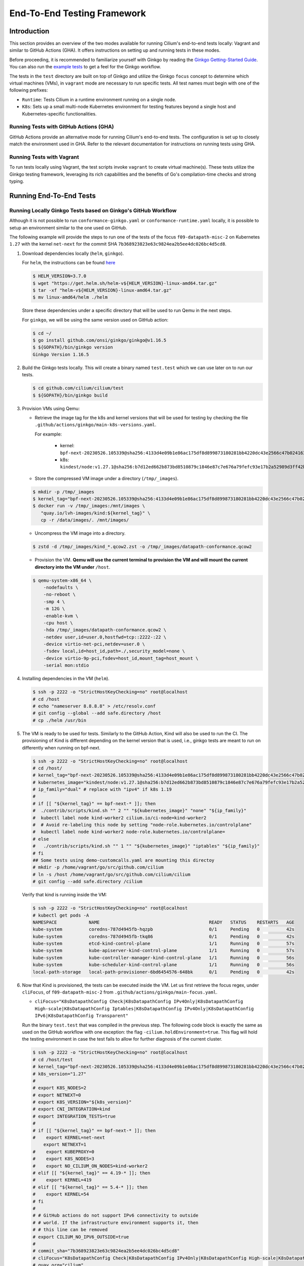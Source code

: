 .. only:: not (epub or latex or html)

    WARNING: You are looking at unreleased Cilium documentation.
    Please use the official rendered version released here:
    https://docs.cilium.io

.. _testsuite:

End-To-End Testing Framework
============================

Introduction
~~~~~~~~~~~~

This section provides an overview of the two modes available for running
Cilium's end-to-end tests locally: Vagrant and similar to GitHub Actions (GHA).
It offers instructions on setting up and running tests in these modes.

Before proceeding, it is recommended to familiarize yourself with Ginkgo by
reading the `Ginkgo Getting-Started Guide
<https://onsi.github.io/ginkgo/#getting-started-writing-your-first-test>`_. You
can also run the `example tests
<https://github.com/onsi/composition-ginkgo-example>`_ to get a feel for the
Ginkgo workflow.

The tests in the ``test`` directory are built on top of Ginkgo and utilize the
Ginkgo ``focus`` concept to determine which virtual machines (VMs), in ``vagrant``
mode are necessary to run specific tests. All test names must begin with one of
the following prefixes:

- ``Runtime``: Tests Cilium in a runtime environment running on a single node.
- ``K8s``: Sets up a small multi-node Kubernetes environment for testing features
  beyond a single host and Kubernetes-specific functionalities.


Running Tests with GitHub Actions (GHA)
^^^^^^^^^^^^^^^^^^^^^^^^^^^^^^^^^^^^^^^

GitHub Actions provide an alternative mode for running Cilium's end-to-end tests.
The configuration is set up to closely match the environment used in GHA. Refer
to the relevant documentation for instructions on running tests using GHA.

Running Tests with Vagrant
^^^^^^^^^^^^^^^^^^^^^^^^^^

To run tests locally using Vagrant, the test scripts invoke ``vagrant`` to create
virtual machine(s). These tests utilize the Ginkgo testing framework, leveraging
its rich capabilities and the benefits of Go's compilation-time checks and
strong typing.

Running End-To-End Tests
~~~~~~~~~~~~~~~~~~~~~~~~

Running Locally Ginkgo Tests based on Ginkgo's GitHub Workflow
^^^^^^^^^^^^^^^^^^^^^^^^^^^^^^^^^^^^^^^^^^^^^^^^^^^^^^^^^^^^^^

Although it is not possible to run ``conformance-ginkgo.yaml`` or
``conformance-runtime.yaml`` locally, it is possible to setup an environment
similar to the one used on GitHub.

The following example will provide the steps to run one of the tests of the
focus ``f09-datapath-misc-2`` on Kubernetes ``1.27`` with the kernel ``net-next``
for the commit SHA ``7b368923823e63c9824ea2b5ee4dc026bc4d5cd8``.

#. Download dependencies locally (``helm``, ``ginkgo``).

   For ``helm``, the instructions can be found `here <https://helm.sh/docs/intro/install/>`_

   .. code-block:: shell-session

      $ HELM_VERSION=3.7.0
      $ wget "https://get.helm.sh/helm-v${HELM_VERSION}-linux-amd64.tar.gz"
      $ tar -xf "helm-v${HELM_VERSION}-linux-amd64.tar.gz"
      $ mv linux-amd64/helm ./helm

   Store these dependencies under a specific directory that will be used to run
   Qemu in the next steps.

   For ``ginkgo``, we will be using the same version used on GitHub action:

   .. code-block:: shell-session

      $ cd ~/
      $ go install github.com/onsi/ginkgo/ginkgo@v1.16.5
      $ ${GOPATH}/bin/ginkgo version
      Ginkgo Version 1.16.5

#. Build the Ginkgo tests locally. This will create a binary named ``test.test``
   which we can use later on to run our tests.

   .. code-block:: shell-session

      $ cd github.com/cilium/cilium/test
      $ ${GOPATH}/bin/ginkgo build

#. Provision VMs using Qemu:

   * Retrieve the image tag for the k8s and kernel versions that will be used for
     testing by checking the file ``.github/actions/ginkgo/main-k8s-versions.yaml``.

     For example:

        - kernel: ``bpf-next-20230526.105339@sha256:4133d4e09b1e86ac175df8d899873180281bb4220dc43e2566c47b0241637411``
        - k8s: ``kindest/node:v1.27.1@sha256:b7d12ed662b873bd8510879c1846e87c7e676a79fefc93e17b2a52989d3ff42b``

   * Store the compressed VM image under a directory (``/tmp/_images``).

   .. code-block:: shell-session

      $ mkdir -p /tmp/_images
      $ kernel_tag="bpf-next-20230526.105339@sha256:4133d4e09b1e86ac175df8d899873180281bb4220dc43e2566c47b0241637411"
      $ docker run -v /tmp/_images:/mnt/images \
         "quay.io/lvh-images/kind:${kernel_tag}" \
         cp -r /data/images/. /mnt/images/

   * Uncompress the VM image into a directory.

   .. code-block:: shell-session

      $ zstd -d /tmp/_images/kind_*.qcow2.zst -o /tmp/_images/datapath-conformance.qcow2

   * Provision the VM. **Qemu will use the current terminal to provision the VM
     and will mount the current directory into the VM under** ``/host``.

   .. code-block:: shell-session

      $ qemu-system-x86_64 \
          -nodefaults \
          -no-reboot \
          -smp 4 \
          -m 12G \
          -enable-kvm \
          -cpu host \
          -hda /tmp/_images/datapath-conformance.qcow2 \
          -netdev user,id=user.0,hostfwd=tcp::2222-:22 \
          -device virtio-net-pci,netdev=user.0 \
          -fsdev local,id=host_id,path=./,security_model=none \
          -device virtio-9p-pci,fsdev=host_id,mount_tag=host_mount \
          -serial mon:stdio

#. Installing dependencies in the VM (``helm``).

   .. code-block:: shell-session

      $ ssh -p 2222 -o "StrictHostKeyChecking=no" root@localhost
      # cd /host
      # echo "nameserver 8.8.8.8" > /etc/resolv.conf
      # git config --global --add safe.directory /host
      # cp ./helm /usr/bin

   .. _install_kind:

#. The VM is ready to be used for tests. Similarly to the GitHub Action, Kind
   will also be used to run the CI. The provisioning of Kind is different
   depending on the kernel version that is used, i.e., ginkgo tests are meant
   to run on differently when running on bpf-next.

   .. code-block:: shell-session

      $ ssh -p 2222 -o "StrictHostKeyChecking=no" root@localhost
      # cd /host/
      # kernel_tag="bpf-next-20230526.105339@sha256:4133d4e09b1e86ac175df8d899873180281bb4220dc43e2566c47b0241637411"
      # kubernetes_image="kindest/node:v1.27.1@sha256:b7d12ed662b873bd8510879c1846e87c7e676a79fefc93e17b2a52989d3ff42b"
      # ip_family="dual" # replace with "ipv4" if k8s 1.19
      #
      # if [[ "${kernel_tag}" == bpf-next-* ]]; then
      #  ./contrib/scripts/kind.sh "" 2 "" "${kubernetes_image}" "none" "${ip_family}"
      #  kubectl label node kind-worker2 cilium.io/ci-node=kind-worker2
      #  # Avoid re-labeling this node by setting "node-role.kubernetes.io/controlplane"
      #  kubectl label node kind-worker2 node-role.kubernetes.io/controlplane=
      # else
      #   ./contrib/scripts/kind.sh "" 1 "" "${kubernetes_image}" "iptables" "${ip_family}"
      # fi
      ## Some tests using demo-customcalls.yaml are mounting this directoy
      # mkdir -p /home/vagrant/go/src/github.com/cilium
      # ln -s /host /home/vagrant/go/src/github.com/cilium/cilium
      # git config --add safe.directory /cilium

   Verify that kind is running inside the VM:

   .. code-block:: shell-session

      $ ssh -p 2222 -o "StrictHostKeyChecking=no" root@localhost
      # kubectl get pods -A
      NAMESPACE            NAME                                         READY   STATUS    RESTARTS   AGE
      kube-system          coredns-787d4945fb-hqzpb                     0/1     Pending   0          42s
      kube-system          coredns-787d4945fb-tkq86                     0/1     Pending   0          42s
      kube-system          etcd-kind-control-plane                      1/1     Running   0          57s
      kube-system          kube-apiserver-kind-control-plane            1/1     Running   0          57s
      kube-system          kube-controller-manager-kind-control-plane   1/1     Running   0          56s
      kube-system          kube-scheduler-kind-control-plane            1/1     Running   0          56s
      local-path-storage   local-path-provisioner-6bd6454576-648bk      0/1     Pending   0          42s

#. Now that Kind is provisioned, the tests can be executed inside the VM.
   Let us first retrieve the focus regex, under ``cliFocus``, of
   ``f09-datapath-misc-2`` from ``.github/actions/ginkgo/main-focus.yaml``.

   * ``cliFocus="K8sDatapathConfig Check|K8sDatapathConfig IPv4Only|K8sDatapathConfig High-scale|K8sDatapathConfig Iptables|K8sDatapathConfig IPv4Only|K8sDatapathConfig IPv6|K8sDatapathConfig Transparent"``

   Run the binary ``test.test`` that was compiled in the previous step. The
   following code block is exactly the same as used on the GitHub workflow with
   one exception: the flag ``-cilium.holdEnvironment=true``. This flag
   will hold the testing environment in case the test fails to allow for further
   diagnosis of the current cluster.

   .. code-block:: shell-session

      $ ssh -p 2222 -o "StrictHostKeyChecking=no" root@localhost
      # cd /host/test
      # kernel_tag="bpf-next-20230526.105339@sha256:4133d4e09b1e86ac175df8d899873180281bb4220dc43e2566c47b0241637411"
      # k8s_version="1.27"
      #
      # export K8S_NODES=2
      # export NETNEXT=0
      # export K8S_VERSION="${k8s_version}"
      # export CNI_INTEGRATION=kind
      # export INTEGRATION_TESTS=true
      #
      # if [[ "${kernel_tag}" == bpf-next-* ]]; then
      #    export KERNEL=net-next
          export NETNEXT=1
      #    export KUBEPROXY=0
      #    export K8S_NODES=3
      #    export NO_CILIUM_ON_NODES=kind-worker2
      # elif [[ "${kernel_tag}" == 4.19-* ]]; then
      #    export KERNEL=419
      # elif [[ "${kernel_tag}" == 5.4-* ]]; then
      #    export KERNEL=54
      # fi
      #
      # # GitHub actions do not support IPv6 connectivity to outside
      # # world. If the infrastructure environment supports it, then
      # # this line can be removed
      # export CILIUM_NO_IPV6_OUTSIDE=true
      #
      # commit_sha="7b368923823e63c9824ea2b5ee4dc026bc4d5cd8"
      # cliFocus="K8sDatapathConfig Check|K8sDatapathConfig IPv4Only|K8sDatapathConfig High-scale|K8sDatapathConfig Iptables|K8sDatapathConfig IPv4Only|K8sDatapathConfig IPv6|K8sDatapathConfig Transparent"
      # quay_org="cilium"
      #
      # ./test.test \
        --ginkgo.focus="${cliFocus}" \
        --ginkgo.skip="" \
        --ginkgo.seed=1679952881 \
        --ginkgo.v -- \
        -cilium.provision=false \
        -cilium.image=quay.io/${quay_org}/cilium-ci \
        -cilium.tag=${commit_sha}  \
        -cilium.operator-image=quay.io/${quay_org}/operator \
        -cilium.operator-tag=${commit_sha} \
        -cilium.hubble-relay-image=quay.io/${quay_org}/hubble-relay-ci \
        -cilium.hubble-relay-tag=${commit_sha} \
        -cilium.kubeconfig=/root/.kube/config \
        -cilium.provision-k8s=false \
        -cilium.operator-suffix=-ci \
        -cilium.holdEnvironment=true
      Using CNI_INTEGRATION="kind"
      Running Suite: Suite-k8s-1.27
      =============================
      Random Seed: 1679952881
      Will run 7 of 132 specs

#. Wait until the test execution completes.

   .. code-block:: shell-session

      Ran 7 of 132 Specs in 721.007 seconds
      SUCCESS! -- 7 Passed | 0 Failed | 0 Pending | 125 Skipped

#. Clean up.

   Once tests are performed, qemu can be terminated by checking the PID and
   terminate the process.

   .. code-block:: shell-session

      $ pkill qemu-system-x86

   The VM state is kept in ``/tmp/_images/datapath-conformance.qcow2`` and the
   dependencies are installed. Thus steps up to and excluding step
   :ref:`installing kind <install_kind>` can be skipped next time and the VM
   state can be re-used from step :ref:`installing kind <install_kind>` onwards.

Running All Ginkgo Tests
^^^^^^^^^^^^^^^^^^^^^^^^

Running all of the Ginkgo tests may take an hour or longer. To run all the
ginkgo tests, invoke the make command as follows from the root of the cilium
repository:

.. code-block:: shell-session

    $ sudo make -C test/ test

The first time that this is invoked, the testsuite will pull the
`testing VMs <https://app.vagrantup.com/cilium/boxes/ginkgo>`_ and provision
Cilium into them. This may take several minutes, depending on your internet
connection speed. Subsequent runs of the test will reuse the image.

Running Runtime Tests
^^^^^^^^^^^^^^^^^^^^^

To run all of the runtime tests, execute the following command from the ``test`` directory:

.. code-block:: shell-session

    INTEGRATION_TESTS=true ginkgo --focus="Runtime"

Ginkgo searches for all tests in all subdirectories that are "named" beginning
with the string "Runtime" and contain any characters after it. For instance,
here is an example showing what tests will be ran using Ginkgo's dryRun option:

.. code-block:: shell-session

    $ INTEGRATION_TESTS=true ginkgo --focus="Runtime" -dryRun
    Running Suite: runtime
    ======================
    Random Seed: 1516125117
    Will run 42 of 164 specs
    ................
    RuntimePolicyEnforcement Policy Enforcement Always
      Always to Never with policy
      /Users/ianvernon/go/src/github.com/cilium/cilium/test/runtime/Policies.go:258
    •
    ------------------------------
    RuntimePolicyEnforcement Policy Enforcement Always
      Always to Never without policy
      /Users/ianvernon/go/src/github.com/cilium/cilium/test/runtime/Policies.go:293
    •
    ------------------------------
    RuntimePolicyEnforcement Policy Enforcement Never
      Container creation
      /Users/ianvernon/go/src/github.com/cilium/cilium/test/runtime/Policies.go:332
    •
    ------------------------------
    RuntimePolicyEnforcement Policy Enforcement Never
      Never to default with policy
      /Users/ianvernon/go/src/github.com/cilium/cilium/test/runtime/Policies.go:349
    .................
    Ran 42 of 164 Specs in 0.002 seconds
    SUCCESS! -- 0 Passed | 0 Failed | 0 Pending | 122 Skipped PASS

    Ginkgo ran 1 suite in 1.830262168s
    Test Suite Passed

The output has been truncated. For more information about this functionality,
consult the aforementioned Ginkgo documentation.

.. _running_k8s_tests:

Running Kubernetes Tests
^^^^^^^^^^^^^^^^^^^^^^^^

To run all of the Kubernetes tests, run the following command from the ``test`` directory:

.. code-block:: shell-session

    INTEGRATION_TESTS=true ginkgo --focus="K8s"

To run a specific test from the Kubernetes tests suite, run the following command
from the ``test`` directory:

.. code-block:: shell-session

    INTEGRATION_TESTS=true ginkgo --focus="K8s.*Check iptables masquerading with random-fully"

Similar to the Runtime test suite, Ginkgo searches for all tests in all
subdirectories that are "named" beginning with the string "K8s" and
contain any characters after it.

The Kubernetes tests support the following Kubernetes versions:

* 1.16
* 1.17
* 1.18
* 1.19
* 1.20
* 1.21
* 1.22
* 1.23
* 1.24
* 1.25
* 1.26

By default, the Vagrant VMs are provisioned with Kubernetes 1.23. To run with any other
supported version of Kubernetes, run the test suite with the following format:

.. code-block:: shell-session

    INTEGRATION_TESTS=true K8S_VERSION=<version> ginkgo --focus="K8s"

.. note::

   When provisioning VMs with the net-next kernel (``NETNEXT=1``) on
   VirtualBox which version does not match a version of the VM image
   VirtualBox Guest Additions, Vagrant will install a new version of
   the Additions with ``mount.vboxsf``. The latter is not compatible with
   ``vboxsf.ko`` shipped within the VM image, and thus syncing of shared
   folders will not work.

   To avoid this, one can prevent Vagrant from installing the Additions by
   putting the following into ``$HOME/.vagrant.d/Vagrantfile``:

   .. code-block:: ruby

      Vagrant.configure('2') do |config|
        if Vagrant.has_plugin?("vagrant-vbguest") then
          config.vbguest.auto_update = false
        end

        config.vm.provider :virtualbox do |vbox|
          vbox.check_guest_additions = false
        end
      end

Available CLI Options
^^^^^^^^^^^^^^^^^^^^^

For more advanced workflows, check the list of available custom options for the Cilium
framework in the ``test/`` directory and interact with ginkgo directly:

.. code-block:: shell-session

    $ cd test/
    $ ginkgo . -- -cilium.help
      -cilium.SSHConfig string
            Specify a custom command to fetch SSH configuration (eg: 'vagrant ssh-config')
      -cilium.help
            Display this help message.
      -cilium.holdEnvironment
            On failure, hold the environment in its current state
      -cilium.hubble-relay-image string
            Specifies which image of hubble-relay to use during tests
      -cilium.hubble-relay-tag string
            Specifies which tag of hubble-relay to use during tests
      -cilium.image string
            Specifies which image of cilium to use during tests
      -cilium.kubeconfig string
            Kubeconfig to be used for k8s tests
      -cilium.multinode
            Enable tests across multiple nodes. If disabled, such tests may silently pass (default true)
      -cilium.operator-image string
            Specifies which image of cilium-operator to use during tests
      -cilium.operator-tag string
            Specifies which tag of cilium-operator to use during tests
      -cilium.passCLIEnvironment
            Pass the environment invoking ginkgo, including PATH, to subcommands
      -cilium.provision
            Provision Vagrant boxes and Cilium before running test (default true)
      -cilium.provision-k8s
            Specifies whether Kubernetes should be deployed and installed via kubeadm or not (default true)
      -cilium.runQuarantined
            Run tests that are under quarantine.
      -cilium.showCommands
            Output which commands are ran to stdout
      -cilium.skipLogs
            skip gathering logs if a test fails
      -cilium.tag string
            Specifies which tag of cilium to use during tests
      -cilium.testScope string
            Specifies scope of test to be ran (k8s, runtime)
      -cilium.timeout duration
            Specifies timeout for test run (default 24h0m0s)

    Ginkgo ran 1 suite in 4.312100241s
    Test Suite Failed

For more information about other built-in options to Ginkgo, consult the
`ginkgo-documentation`_.

.. _ginkgo-documentation:

Running Specific Tests Within a Test Suite
^^^^^^^^^^^^^^^^^^^^^^^^^^^^^^^^^^^^^^^^^^

If you want to run one specified test, there are a few options:

* By modifying code: add the prefix "FIt" on the test you want to run; this
  marks the test as focused. Ginkgo will skip other tests and will only run the
  "focused" test. For more information, consult the `Focused Specs`_
  documentation from Ginkgo.

  .. code-block:: go

      It("Example test", func(){
          Expect(true).Should(BeTrue())
      })

      FIt("Example focused test", func(){
          Expect(true).Should(BeTrue())
      })


* From the command line: specify a more granular focus if you want to focus on, say, Runtime L7 tests:

  .. code-block:: shell-session

      INTEGRATION_TESTS=true ginkgo --focus "Runtime.*L7"


This will focus on tests that contain "Runtime", followed by any
number of any characters, followed by "L7". ``--focus`` is a regular
expression and quotes are required if it contains spaces and to escape
shell expansion of ``*``.

.. _Focused Specs: https://onsi.github.io/ginkgo/#focused-specs

Compiling the tests without running them
^^^^^^^^^^^^^^^^^^^^^^^^^^^^^^^^^^^^^^^^

To validate that the Go code you've written for testing is correct without
needing to run the full test, you can build the test directory:

.. code-block:: shell-session

    make -C test/ build

Updating Cilium images for Kubernetes tests
^^^^^^^^^^^^^^^^^^^^^^^^^^^^^^^^^^^^^^^^^^^

Sometimes when running the CI suite for a feature under development, it's common
to re-run the CI suite on the CI VMs running on a local development machine after
applying some changes to Cilium. For this the new Cilium images have to be
built, and then used by the CI suite. To do so, one can run the following
commands on the ``k8s1`` VM:

.. code-block:: shell-session

   cd go/src/github.com/cilium/cilium

   make LOCKDEBUG=1 docker-cilium-image
   docker tag quay.io/cilium/cilium:latest \
	k8s1:5000/cilium/cilium-dev:latest
   docker push k8s1:5000/cilium/cilium-dev:latest

   make -B LOCKDEBUG=1 docker-operator-generic-image
   docker tag quay.io/cilium/operator-generic:latest \
	k8s1:5000/cilium/operator-generic:latest
   docker push k8s1:5000/cilium/operator-generic:latest

The commands were adapted from the ``test/provision/compile.sh`` script.

Test Reports
~~~~~~~~~~~~

The Cilium Ginkgo framework formulates JUnit reports for each test. The
following files currently are generated depending upon the test suite that is ran:

* runtime.xml
* K8s.xml

Best Practices for Writing Tests
~~~~~~~~~~~~~~~~~~~~~~~~~~~~~~~~

* Provide informative output to console during a test using the `By construct <https://onsi.github.io/ginkgo/#documenting-complex-its-by>`_. This helps with debugging and gives those who did not write the test a good idea of what is going on. The lower the barrier of entry is for understanding tests, the better our tests will be!
* Leave the testing environment in the same state that it was in when the test started by deleting resources, resetting configuration, etc.
* Gather logs in the case that a test fails. If a test fails while running on Jenkins, a postmortem needs to be done to analyze why. So, dumping logs to a location where Jenkins can pick them up is of the highest imperative. Use the following code in an ``AfterFailed`` method:

.. code-block:: go

	AfterFailed(func() {
		vm.ReportFailed()
	})


Ginkgo Extensions
~~~~~~~~~~~~~~~~~

In Cilium, some Ginkgo features are extended to cover some uses cases that are
useful for testing Cilium.

BeforeAll
^^^^^^^^^

This function will run before all `BeforeEach`_ within a `Describe or Context`_.
This method is an equivalent to ``SetUp`` or initialize functions in common
unit test frameworks.

.. _BeforeEach: https://onsi.github.io/ginkgo/#extracting-common-setup-beforeeach
.. _Describe or Context: https://onsi.github.io/ginkgo/#organizing-specs-with-containers-describe-and-context

AfterAll
^^^^^^^^

This method will run after all `AfterEach`_ functions defined in a `Describe or Context`_.
This method is used for tearing down objects created which are used by all
``Its`` within the given ``Context`` or ``Describe``. It is ran after all Its
have ran, this method is a equivalent to ``tearDown`` or ``finalize`` methods in
common unit test frameworks.

A good use case for using ``AfterAll`` method is to remove containers or pods
that are needed for multiple ``Its`` in the given ``Context`` or ``Describe``.

.. _AfterEach: BeforeEach_

JustAfterEach
^^^^^^^^^^^^^

This method will run just after each test and before ``AfterFailed`` and
``AfterEach``. The main reason of this method is to perform some assertions
for a group of tests.  A good example of using a global ``JustAfterEach``
function is for deadlock detection, which checks the Cilium logs for deadlocks
that may have occurred in the duration of the tests.

AfterFailed
^^^^^^^^^^^

This method will run before all ``AfterEach`` and after ``JustAfterEach``. This
function is only called when the test failed.This construct is used to gather
logs, the status of Cilium, etc, which provide data for analysis when tests
fail.

Example Test Layout
^^^^^^^^^^^^^^^^^^^

Here is an example layout of how a test may be written with the aforementioned
constructs:

Test description diagram::

    Describe
        BeforeAll(A)
        AfterAll(A)
        AfterFailed(A)
        AfterEach(A)
        JustAfterEach(A)
        TESTA1
        TESTA2
        TESTA3
        Context
            BeforeAll(B)
            AfterAll(B)
            AfterFailed(B)
            AfterEach(B)
            JustAfterEach(B)
            TESTB1
            TESTB2
            TESTB3


Test execution flow::

    Describe
        BeforeAll
        TESTA1; JustAfterEach(A), AfterFailed(A), AfterEach(A)
        TESTA2; JustAfterEach(A), AfterFailed(A), AfterEach(A)
        TESTA3; JustAfterEach(A), AfterFailed(A), AfterEach(A)
        Context
            BeforeAll(B)
            TESTB1:
               JustAfterEach(B); JustAfterEach(A)
               AfterFailed(B); AfterFailed(A);
               AfterEach(B) ; AfterEach(A);
            TESTB2:
               JustAfterEach(B); JustAfterEach(A)
               AfterFailed(B); AfterFailed(A);
               AfterEach(B) ; AfterEach(A);
            TESTB3:
               JustAfterEach(B); JustAfterEach(A)
               AfterFailed(B); AfterFailed(A);
               AfterEach(B) ; AfterEach(A);
            AfterAll(B)
        AfterAll(A)

Debugging:
~~~~~~~~~~

You can retrieve all run commands and their output in the report directory
(``./test/test_results``). Each test creates a new folder, which contains
a file called log where all information is saved, in case of a failing
test an exhaustive data will be added.

.. code-block:: shell-session

	$ head test/test_results/RuntimeKafkaKafkaPolicyIngress/logs
	level=info msg=Starting testName=RuntimeKafka
	level=info msg="Vagrant: running command \"vagrant ssh-config runtime\""
	cmd: "sudo cilium status" exitCode: 0
	 KVStore:            Ok         Consul: 172.17.0.3:8300
	ContainerRuntime:   Ok
	Kubernetes:         Disabled
	Kubernetes APIs:    [""]
	Cilium:             Ok   OK
	NodeMonitor:        Disabled
	Allocated IPv4 addresses:


Running with delve
^^^^^^^^^^^^^^^^^^

`Delve <https://github.com/derekparker/delve>`_ is a debugging tool for Go
applications. If you want to run your test with delve,  you should add a new
breakpoint using
`runtime.BreakPoint() <https://golang.org/pkg/runtime/#Breakpoint>`_ in the
code, and run ginkgo using ``dlv``.

Example how to run ginkgo using ``dlv``:

.. code-block:: shell-session

	dlv test . -- --ginkgo.focus="Runtime" -ginkgo.v=true --cilium.provision=false

Running End-To-End Tests In Other Environments via kubeconfig
~~~~~~~~~~~~~~~~~~~~~~~~~~~~~~~~~~~~~~~~~~~~~~~~~~~~~~~~~~~~~

The end-to-end tests can be run with an arbitrary kubeconfig file. Normally the
CI will use the kubernetes created via vagrant but this can be overridden with
``--cilium.kubeconfig``. When used, ginkgo will not start a VM nor compile
cilium. It will also skip some setup tasks like labeling nodes for testing.

This mode expects:

- The current directory is ``cilium/test``

- A test focus with ``--focus``. ``--focus="K8s"`` selects all kubernetes tests.
  If not passing ``--focus=K8s`` then you must pass ``-cilium.testScope=K8s``.

- Cilium images as full URLs specified with the ``--cilium.image`` and
  ``--cilium.operator-image`` options.

- A working kubeconfig with the ``--cilium.kubeconfig`` option

- A populated K8S_VERSION environment variable set to the version of the cluster

- If appropriate, set the ``CNI_INTEGRATION`` environment variable set to one
  of ``gke``, ``eks``, ``eks-chaining``, ``microk8s`` or ``minikube``. This selects
  matching configuration overrides for cilium.
  Leaving this unset for non-matching integrations is also correct.

  For k8s environments that invoke an authentication agent, such as EKS and
  ``aws-iam-authenticator``, set ``--cilium.passCLIEnvironment=true``

An example invocation is

.. code-block:: shell-session

  INTEGRATION_TESTS=true CNI_INTEGRATION=eks K8S_VERSION=1.16 ginkgo --focus="K8s" -- -cilium.provision=false -cilium.kubeconfig=`echo ~/.kube/config` -cilium.image="quay.io/cilium/cilium-ci" -cilium.operator-image="quay.io/cilium/operator" -cilium.operator-suffix="-ci" -cilium.passCLIEnvironment=true


To run tests with Kind, try

.. code-block:: shell-session

  K8S_VERSION=1.25 ginkgo --focus=K8s -- -cilium.provision=false --cilium.image=localhost:5000/cilium/cilium-dev -cilium.tag=local  --cilium.operator-image=localhost:5000/cilium/operator -cilium.operator-tag=local -cilium.kubeconfig=`echo ~/.kube/config` -cilium.provision-k8s=false  -cilium.testScope=K8s -cilium.operator-suffix=


Running in GKE
^^^^^^^^^^^^^^

1- Setup a cluster as in :ref:`k8s_install_quick` or utilize an existing
cluster.

.. note:: You do not need to deploy Cilium in this step, as the End-To-End
          Testing Framework handles the deployment of Cilium.

.. note:: The tests require machines larger than ``n1-standard-4``. This can be
          set with ``--machine-type n1-standard-4`` on cluster creation.


2- Invoke the tests from ``cilium/test`` with options set as explained in
`Running End-To-End Tests In Other Environments via kubeconfig`_

.. note:: The tests require the ``NATIVE_CIDR`` environment variable to be set to
          the value of the cluster IPv4 CIDR returned by the ``gcloud container
          clusters describe`` command.

.. code-block:: shell-session

  export CLUSTER_NAME=cluster1
  export CLUSTER_ZONE=us-west2-a
  export NATIVE_CIDR="$(gcloud container clusters describe $CLUSTER_NAME --zone $CLUSTER_ZONE --format 'value(clusterIpv4Cidr)')"

  INTEGRATION_TESTS=true CNI_INTEGRATION=gke K8S_VERSION=1.17 ginkgo --focus="K8sDemo" -- -cilium.provision=false -cilium.kubeconfig=`echo ~/.kube/config` -cilium.image="quay.io/cilium/cilium-ci" -cilium.operator-image="quay.io/cilium/operator" -cilium.operator-suffix="-ci" -cilium.hubble-relay-image="quay.io/cilium/hubble-relay-ci" -cilium.passCLIEnvironment=true

.. note:: The kubernetes version defaults to 1.23 but can be configured with
          versions between 1.16 and 1.23. Version should match the server
          version reported by ``kubectl version``.

AKS (experimental)
^^^^^^^^^^^^^^^^^^

.. note:: The tests require the ``NATIVE_CIDR`` environment variable to be set to
          the value of the cluster IPv4 CIDR.

1. Setup a cluster as in :ref:`k8s_install_quick` or utilize an existing
   cluster. You do not need to deploy Cilium in this step, as the End-To-End
   Testing Framework handles the deployment of Cilium.

2. Invoke the tests from ``cilium/test`` with options set as explained in
`Running End-To-End Tests In Other Environments via kubeconfig`_

.. code-block:: shell-session

    export NATIVE_CIDR="10.241.0.0/16"
    INTEGRATION_TESTS=true CNI_INTEGRATION=aks K8S_VERSION=1.17 ginkgo --focus="K8s" -- -cilium.provision=false -cilium.kubeconfig=`echo ~/.kube/config` -cilium.passCLIEnvironment=true -cilium.image="mcr.microsoft.com/oss/cilium/cilium" -cilium.tag="1.12.1" -cilium.operator-image="mcr.microsoft.com/oss/cilium/operator" -cilium.operator-suffix=""  -cilium.operator-tag="1.12.1"

AWS EKS (experimental)
^^^^^^^^^^^^^^^^^^^^^^

Not all tests can succeed on EKS. Many do, however and may be useful.
:gh-issue:`9678#issuecomment-749350425` contains a list of tests that are still
failing.

1. Setup a cluster as in :ref:`k8s_install_quick` or utilize an existing
   cluster.

2. Source the testing integration script from ``cilium/contrib/testing/integrations.sh``.

3. Invoke the ``gks`` function by passing which ``cilium`` docker image to run
   and the test focus. The command also accepts additional ginkgo arguments.

.. code-block:: shell-session

    gks quay.io/cilium/cilium:latest K8sDemo


Adding new Managed Kubernetes providers
^^^^^^^^^^^^^^^^^^^^^^^^^^^^^^^^^^^^^^^

All Managed Kubernetes test support relies on using a pre-configured kubeconfig
file.  This isn't always adequate, however, and adding defaults specific to
each provider is possible. The `commit adding GKE <https://github.com/cilium/cilium/commit/c2d8445fd725c515a635c8c3ad3be901a08084eb>`_
support is a good reference.

1. Add a map of helm settings to act as an override for this provider in
   `test/helpers/kubectl.go <https://github.com/cilium/cilium/blob/26dec4c4f4311df2b1a6c909b27ff7fe6e46929f/test/helpers/kubectl.go#L80-L102>`_.
   These should be the helm settings used when generating cilium specs for this
   provider.

2. Add a unique `CI Integration constant <https://github.com/cilium/cilium/blob/26dec4c4f4311df2b1a6c909b27ff7fe6e46929f/test/helpers/kubectl.go#L66-L67>`_.
   This value is passed in when invoking ginkgo via the ``CNI_INTEGRATON``
   environment variable.

3. Update the `helm overrides <https://github.com/cilium/cilium/blob/26dec4c4f4311df2b1a6c909b27ff7fe6e46929f/test/helpers/kubectl.go#L138-L147>`_
   mapping with the constant and the helm settings.

4. For cases where a test should be skipped use the ``SkipIfIntegration``. To
   skip whole contexts, use ``SkipContextIf``. More complex logic can be
   expressed with functions like ``IsIntegration``. These functions are all
   part of the `test/helpers <https://github.com/cilium/cilium/tree/26dec4c4f4311df2b1a6c909b27ff7fe6e46929f/test/helpers>`_
   package.

Running End-To-End Tests In Other Environments via SSH
~~~~~~~~~~~~~~~~~~~~~~~~~~~~~~~~~~~~~~~~~~~~~~~~~~~~~~

If you want to run tests in an arbitrary environment with SSH access, you can
use ``--cilium.SSHConfig`` to provide the SSH configuration of the endpoint on
which tests will be run. The tests presume the following on the remote
instance:

- Cilium source code is located in the directory ``/home/vagrant/go/src/github.com/cilium/cilium/``.
- Cilium is installed and running.

The ssh connection needs to be defined as a ``ssh-config`` file and need to have
the following targets:

- runtime: To run runtime tests
- k8s{1..2}-${K8S_VERSION}: to run Kubernetes tests. These instances must have
  Kubernetes installed and running as a prerequisite for running tests.

An example ``ssh-config`` can be the following:

::

	Host runtime
	  HostName 127.0.0.1
	  User vagrant
	  Port 2222
	  UserKnownHostsFile /dev/null
	  StrictHostKeyChecking no
	  PasswordAuthentication no
	  IdentityFile /home/eloy/.go/src/github.com/cilium/cilium/test/.vagrant/machines/runtime/virtualbox/private_key
	  IdentitiesOnly yes
	  LogLevel FATAL

To run this you can use the following command:

.. code-block:: shell-session

    ginkgo -- --cilium.provision=false --cilium.SSHConfig="cat ssh-config"


VMs for Testing
~~~~~~~~~~~~~~~

The VMs used for testing are defined in ``test/Vagrantfile``. There are a variety of
configuration options that can be passed as environment variables:

+----------------------+-------------------+--------------+------------------------------------------------------------------+
| ENV variable         | Default Value     | Options      | Description                                                      |
+======================+===================+==============+==================================================================+
| K8S\_NODES           | 2                 | 0..100       | Number of Kubernetes nodes in the cluster                        |
+----------------------+-------------------+--------------+------------------------------------------------------------------+
| NO_CILIUM_ON_NODE[S] | none              | \*           | Comma-separated list of K8s nodes that should not run Cilium     |
+----------------------+-------------------+--------------+------------------------------------------------------------------+
| NFS                  | 0                 | 1            | If Cilium folder needs to be shared using NFS                    |
+----------------------+-------------------+--------------+------------------------------------------------------------------+
| IPv6                 | 0                 | 0-1          | If 1 the Kubernetes cluster will use IPv6                        |
+----------------------+-------------------+--------------+------------------------------------------------------------------+
| CONTAINER\_RUNTIME   | docker            | containerd   | To set the default container runtime in the Kubernetes cluster   |
+----------------------+-------------------+--------------+------------------------------------------------------------------+
| K8S\_VERSION         | 1.18              | 1.\*\*       | Kubernetes version to install                                    |
+----------------------+-------------------+--------------+------------------------------------------------------------------+
| KUBEPROXY            | 1                 | 0-1          | If 0 the Kubernetes' kube-proxy won't be installed               |
+----------------------+-------------------+--------------+------------------------------------------------------------------+
| SERVER\_BOX          | cilium/ubuntu-dev | \*           | Vagrantcloud base image                                          |
+----------------------+-------------------+--------------+------------------------------------------------------------------+
| VM\_CPUS             | 2                 | 0..100       | Number of CPUs that need to have the VM                          |
+----------------------+-------------------+--------------+------------------------------------------------------------------+
| VM\_MEMORY           | 4096              | \d+          | RAM size in Megabytes                                            |
+----------------------+-------------------+--------------+------------------------------------------------------------------+

VM images
~~~~~~~~~

The test suite relies on Vagrant to automatically download the required VM
image, if it is not already available on the system. VM images weight several
gigabytes so this may take some time, but faster tools such as `aria2`_ can
speed up the process by opening multiple connections. The script
`contrib/scripts/add_vagrant_box.sh`_ can be useful to manually download
selected images with aria2 prior to launching the test suite, or to
periodically update images in a ``cron`` job::

    $ bash contrib/scripts/add_vagrant_box.sh -h
    usage: add_vagrant_box.sh [options] [vagrant_box_defaults.rb path]
            path to vagrant_box_defaults.rb defaults to ./vagrant_box_defaults.rb

    options:
            -a              use aria2c instead of curl
            -b <box>        download selected box (defaults: ubuntu ubuntu-next)
            -d <dir>        download to dir instead of /tmp/
            -l              download latest versions instead of using vagrant_box_defaults
            -h              display this help

    examples:
            download boxes ubuntu and ubuntu-next from vagrant_box_defaults.rb:
            $ add-vagrant-boxes.sh $HOME/go/src/github.com/cilium/cilium/vagrant_box_defaults.rb
            download latest version for ubuntu-dev and ubuntu-next:
            $ add-vagrant-boxes.sh -l -b ubuntu-dev -b ubuntu-next
            same as above, downloading into /tmp/foo and using aria2c:
            $ add-vagrant-boxes.sh -al -d /tmp/foo -b ubuntu-dev -b ubuntu-next

.. _aria2: https://aria2.github.io/
.. _contrib/scripts/add_vagrant_box.sh:
   https://github.com/cilium/cilium/blob/main/contrib/scripts/add_vagrant_box.sh

Known Issues and Workarounds
~~~~~~~~~~~~~~~~~~~~~~~~~~~~

VirtualBox hostonlyifs and DHCP related errors
^^^^^^^^^^^^^^^^^^^^^^^^^^^^^^^^^^^^^^^^^^^^^^

If you see the following error, take a look at this `GitHub issue
<https://github.com/hashicorp/vagrant/issues/3083#issuecomment-41156076>`_ for
workarounds.

::

    A host only network interface you're attempting to configure via DHCP
    already has a conflicting host only adapter with DHCP enabled. The
    DHCP on this adapter is incompatible with the DHCP settings. Two
    host only network interfaces are not allowed to overlap, and each
    host only network interface can have only one DHCP server. Please
    reconfigure your host only network or remove the virtual machine
    using the other host only network.

Also, consider upgrading VirtualBox and Vagrant to the latest versions.

Further Assistance
~~~~~~~~~~~~~~~~~~

Have a question about how the tests work or want to chat more about improving the
testing infrastructure for Cilium? Hop on over to the
`testing <https://cilium.slack.com/messages/C7PE7V806>`_ channel on Slack.
